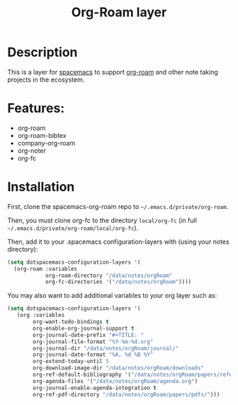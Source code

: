 #+TITLE: Org-Roam layer

#+TAGS: emacs|layer

* Description
This is a layer for [[https://www.spacemacs.org/][spacemacs]] to support [[https://github.com/org-roam/org-roam][org-roam]] and other note taking projects in the ecosystem.

* Features:
- org-roam
- org-roam-bibtex
- company-org-roam
- org-noter
- org-fc

* Installation
  
First, clone the spacemacs-org-roam repo to =~/.emacs.d/private/org-roam=.

Then, you must clone org-fc to the directory =local/org-fc= (in full =~/.emacs.d/private/org-roam/local/org-fc=).

Then, add it to your .spacemacs configuration-layers with (using your notes directory):
#+BEGIN_SRC emacs-lisp
  (setq dotspacemacs-configuration-layers '(
    (org-roam :variables
              org-roam-directory "/data/notes/orgRoam"
              org-fc-directories '("/data/notes/orgRoam"))))
#+END_SRC

You may also want to add additional variables to your org layer such as:
#+BEGIN_SRC emacs-lisp
  (setq dotspacemacs-configuration-layers '(
     (org :variables
          org-want-todo-bindings t
          org-enable-org-journal-support t
          org-journal-date-prefix "#+TITLE: "
          org-journal-file-format "%Y-%m-%d.org"
          org-journal-dir "/data/notes/orgRoam/journal/"
          org-journal-date-format "%A, %d %B %Y"
          org-extend-today-until 5
          org-download-image-dir "/data/notes/orgRoam/downloads"
          org-ref-default-bibliography '("/data/notes/orgRoam/papers/references.bib")
          org-agenda-files '("/data/notes/orgRoam/agenda.org")
          org-journal-enable-agenda-integration t
          org-ref-pdf-directory "/data/notes/orgRoam/papers/pdfs/")))
#+END_SRC
